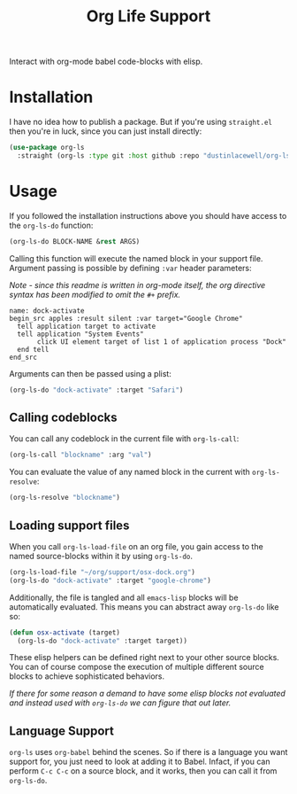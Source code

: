 #+title: Org Life Support

Interact with org-mode babel code-blocks with elisp.

* Installation

I have no idea how to publish a package. But if you're using =straight.el= then
you're in luck, since you can just install directly:

#+begin_src emacs-lisp
  (use-package org-ls
    :straight (org-ls :type git :host github :repo "dustinlacewell/org-ls"))
#+end_src

* Usage

If you followed the installation instructions above you should have access to the
=org-ls-do= function:

#+begin_src emacs-lisp
  (org-ls-do BLOCK-NAME &rest ARGS)
#+end_src

Calling this function will execute the named block in your support file. Argument
passing is possible by defining =:var= header parameters:

/Note - since this readme is written in org-mode itself, the org directive syntax has
been modified to omit the/ =#+= /prefix./

#+begin_src text
   name: dock-activate
   begin_src apples :result silent :var target="Google Chrome"
     tell application target to activate
     tell application "System Events"
          click UI element target of list 1 of application process "Dock"
     end tell
   end_src
#+end_src

Arguments can then be passed using a plist:

#+begin_src emacs-lisp
  (org-ls-do "dock-activate" :target "Safari")
#+end_src

** Calling codeblocks
You can call any codeblock in the current file with =org-ls-call=:

#+begin_src emacs-lisp
  (org-ls-call "blockname" :arg "val")
#+end_src

You can evaluate the value of any named block in the current with =org-ls-resolve=:

#+begin_src emacs-lisp
  (org-ls-resolve "blockname")
#+end_src

** Loading support files

When you call =org-ls-load-file= on an org file, you gain access to the named
source-blocks within it by using =org-ls-do=.

#+begin_src emacs-lisp
  (org-ls-load-file "~/org/support/osx-dock.org")
  (org-ls-do "dock-activate" :target "google-chrome")
#+end_src

Additionally, the file is tangled and all =emacs-lisp= blocks will be
automatically evaluated. This means you can abstract away =org-ls-do= like so:

#+begin_src emacs-lisp
  (defun osx-activate (target)
    (org-ls-do "dock-activate" :target target))
#+end_src

These elisp helpers can be defined right next to your other source blocks. You can of
course compose the execution of multiple different source blocks to achieve
sophisticated behaviors.

/If there for some reason a demand to have some elisp blocks not evaluated and
instead used with =org-ls-do= we can figure that out later./


** Language Support

=org-ls= uses =org-babel= behind the scenes. So if there is a language you want
support for, you just need to look at adding it to Babel. Infact, if you can perform
=C-c C-c= on a source block, and it works, then you can call it from =org-ls-do=.

